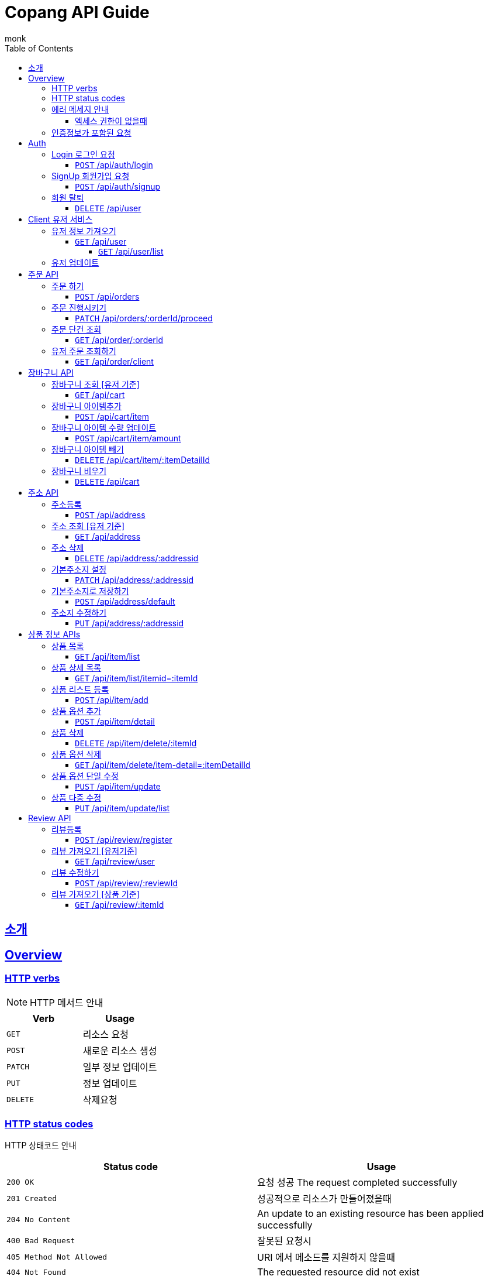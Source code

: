 = Copang API Guide
monk;
:doctype: book
:icons: font
:source-highlighter: highlightjs
:toc: left
:toclevels: 4
:sectlinks:
:operation-curl-request-title: 에제 요청
:operation-http-request-title: 에제 요청
:operation-http-response-title: 에제 응답
:operation-request-fields-title: 요청 data
:operation-response-fields-title: 응답 data
:operation-response-fields-data-title: 응답 데이터 필드


[[Introduction]]
== 소개

[[overview]]
== Overview

[[overview_http_verbs]]
=== HTTP verbs

NOTE: HTTP 메서드 안내



|===
| Verb | Usage

| `GET`
| 리소스 요청

| `POST`
| 새로운 리소스 생성

| `PATCH`
| 일부 정보 업데이트

| `PUT`
| 정보 업데이트

| `DELETE`
| 삭제요청


|===

[[overview_http_status_codes]]
=== HTTP status codes

HTTP 상태코드 안내

|===
| Status code | Usage

| `200 OK`
|  요청 성공
The request completed successfully

| `201 Created`
| 성공적으로 리소스가 만들어졌을때

| `204 No Content`
| An update to an existing resource has been applied successfully

| `400 Bad Request`
|
잘못된 요청시

| `405 Method Not Allowed`
| URI 에서 메소드를 지원하지 않을때

| `404 Not Found`
| The requested resource did not exist
| `403 Forbidden`
| 로그인은 했지만 권한이 없는 리소스에 접근시

| `401 UnAuthorized`
| 인증 실패시 EX) 로그인 실패
|===

[[overvie_error]]
=== 에러 메세지 안내

==== 엑세스 권한이 없을때

operation::auth/auth-failed[snippets='response-body,response-fields']

[[Authentication]]
=== 인증정보가 포함된 요청

Authorization 헤더에 Bearer Scheme으로 토큰을 넣어주시면 됩니다
Bearer 띄우고 token

operation::auth/with-auth[snippets='http-request,request-headers']

[[authentication]]
= Auth

== Login 로그인 요청
==== `POST` /api/auth/login

operation::auth/login[snippets='http-request,http-response,request-fields,response-fields']

== SignUp 회원가입 요청
==== `POST` /api/auth/signup

operation::auth/signup-client[snippets='http-request,http-response,request-fields,response-fields']


== 회원 탈퇴
==== `DELETE` /api/user

operation::c

[[client]]
= Client 유저 서비스

[[]]
== 유저 정보 가져오기
==== `GET` /api/user


operation::client/get-one-user[snippets='http-request,http-response,request-headers']



===== `GET` /api/user/list


operation::client/get-user-list[snippets='http-request,request-headers,http-response,response-fields']

== 유저 업데이트

operation::client/update[snippets='http-request,request-headers,http-response,response-fields']



[[Orders]]
= 주문 API

== 주문 하기
==== `POST` /api/orders

operation::orders/start-order[snippets='http-request,request-fields,request-headers,http-response,response-fields']

== 주문 진행시키기
==== `PATCH` /api/orders/:orderId/proceed

operation::orders/proceed-order[snippets='request-headers,path-parameters,http-request,http-response,response-fields']

== 주문 단건 조회
==== `GET` /api/order/:orderId

operation::orders/get-one-order[snippets='request-headers,path-parameters,http-request,http-response,response-fields']

== 유저 주문 조회하기
==== `GET` /api/order/client

operation::orders/get-client-order-list[snippets='request-headers,http-request,http-response,response-fields']


= 장바구니 API

== 장바구니 조회 [유저 기준]
==== `GET` /api/cart

operation::cart/get-client-cart[snippets='http-request,request-headers,http-response,response-fields']

== 장바구니 아이템추가
==== `POST` /api/cart/item

기존에 존재하는 아이템 업데이트시 수량이 추가됩니다


operation::cart/add-cart-item[snippets='http-request,request-headers,request-fields,http-response,response-fields']

== 장바구니 아이템 수량 업데이트
==== `POST` /api/cart/item/amount


operation::cart/update-cart-item-amount[snippets='http-request,request-headers,request-fields,http-response,response-fields']


== 장바구니 아이템 빼기
==== `DELETE` /api/cart/item/:itemDetailId

operation::cart/delete-item[snippets='http-request,path-parameters,request-headers,http-response,response-fields']

== 장바구니 비우기
==== `DELETE` /api/cart

operation::cart/clear-cart[snippets='http-request,request-headers,http-response,response-fields']



= 주소 API

== 주소등록
==== `POST` /api/address

처음 등록한 주소가 기본주소가 됩니다

operation::address/create[snippets='http-request,request-headers,request-fields,http-response,response-fields']

== 주소 조회 [유저 기준]
==== `GET` /api/address

operation::address/get-all-address[snippets='http-request,request-headers,http-response,response-fields']

== 주소 삭제
==== `DELETE` /api/address/:addressid

operation::address/delete-address[snippets='http-request,request-headers,path-parameters,http-response,response-fields']

== 기본주소지 설정
==== `PATCH` /api/address/:addressid

operation::address/set-default[snippets='http-request,request-headers,path-parameters,http-response,response-fields']

== 기본주소지로 저장하기
==== `POST` /api/address/default

operation::address/save-default[snippets='http-request,request-headers,request-fields,http-response,response-fields']

== 주소지 수정하기
==== `PUT` /api/address/:addressid

수정하실 필드만 채워서 보내시면 됩니다

operation::address/update-address[snippets='http-request,request-headers,request-fields,http-response,response-fields']



[[resources_tag]]
= 상품 정보 APIs

== 상품 목록
==== `GET` /api/item/list

상품중에 대표로 선택된 옵션들만 출력됩니다, 현재는 첫번째가 대표로 선택됩니다

operation::item/get-mainlist[snippets='http-request,http-response,response-fields']

== 상품 상세 목록
==== `GET` /api/item/list/itemid=:itemId
operation::item/get-itemlist[snippets='http-request,path-parameters,http-response,response-fields']


== 상품 리스트 등록
==== `POST` /api/item/add

상품 새로 등록

operation::item/post-save[snippets='http-request,request-fields,http-response,response-fields']

== 상품 옵션 추가
==== `POST` /api/item/detail
operation::item/post-save-detail[snippets='http-request,request-fields,http-response,response-fields']


== 상품 삭제
==== `DELETE` /api/item/delete/:itemId

상품 삭제시 등록된 모든 상품옵션은 삭제됩니다

operation::item/delete-item[snippets='http-request,path-parameters,http-response,response-fields']

== 상품 옵션 삭제
==== `GET` /api/item/delete/item-detail=:itemDetailId
operation::item/delete-itemDetail[snippets='http-request,path-parameters,http-response,response-fields']

== 상품 옵션 단일 수정
==== `PUST` /api/item/update

상품 이름과 설명도 수정 가능합니다

operation::item/put-update[snippets='http-request,request-fields,http-response,response-fields']

== 상품 다중 수정
==== `PUT` /api/item/update/list
operation::item/put-update-list[snippets='http-request,request-fields,http-response,response-fields']


[[review]]
= Review API

== 리뷰등록
==== `POST` /api/review/register

operation::review/post[snippets='http-request,request-headers,request-fields,http-response,response-fields,response-fields-data']


== 리뷰 가져오기 [유저기준]
==== `GET` /api/review/user

operation::review/user[snippets='http-request,request-headers,http-response']
operation::review/post[snippets='response-fields,response-fields-data']

== 리뷰 수정하기
==== `POST` /api/review/:reviewId

수정하실 필드만 보내시면 됩니다

operation::review/update-review[snippets='http-request,request-headers,request-fields,http-response']
operation::review/post[snippets='response-fields,response-fields-data']

== 리뷰 가져오기 [상품 기준]
==== `GET` /api/review/:itemId

